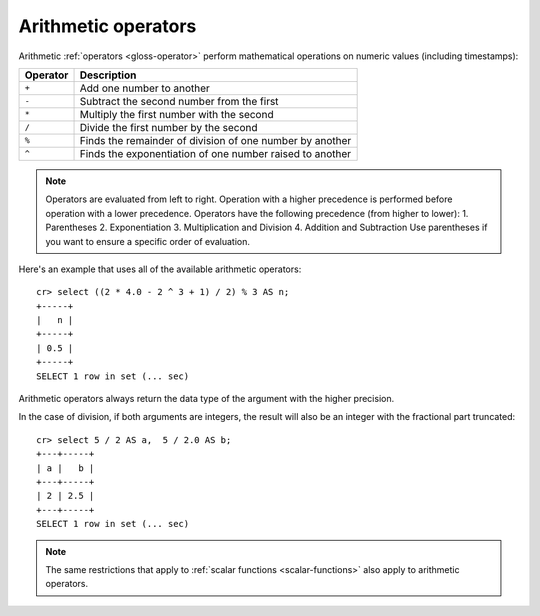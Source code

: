 .. highlight:: psql

.. _arithmetic:

====================
Arithmetic operators
====================

Arithmetic :ref:`operators <gloss-operator>` perform mathematical operations on
numeric values (including timestamps):

========   =========================================================
Operator   Description
========   =========================================================
``+``      Add one number to another
``-``      Subtract the second number from the first
``*``      Multiply the first number with the second
``/``      Divide the first number by the second
``%``      Finds the remainder of division of one number by another
``^``      Finds the exponentiation of one number raised to another
========   =========================================================

.. NOTE::

    Operators are evaluated from left to right. Operation with a higher
    precedence is performed before operation with a lower precedence.
    Operators have the following precedence (from higher to lower):
    1. Parentheses
    2. Exponentiation
    3. Multiplication and Division
    4. Addition and Subtraction
    Use parentheses if you want to ensure a specific order of evaluation.

Here's an example that uses all of the available arithmetic operators::

    cr> select ((2 * 4.0 - 2 ^ 3 + 1) / 2) % 3 AS n;
    +-----+
    |   n |
    +-----+
    | 0.5 |
    +-----+
    SELECT 1 row in set (... sec)

Arithmetic operators always return the data type of the argument with the
higher precision.

In the case of division, if both arguments are integers, the result will also
be an integer with the fractional part truncated::

    cr> select 5 / 2 AS a,  5 / 2.0 AS b;
    +---+-----+
    | a |   b |
    +---+-----+
    | 2 | 2.5 |
    +---+-----+
    SELECT 1 row in set (... sec)

.. NOTE::

    The same restrictions that apply to :ref:`scalar functions
    <scalar-functions>` also apply to arithmetic operators.
